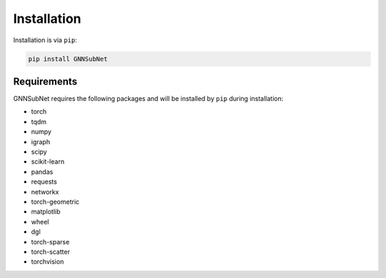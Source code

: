 Installation
============

Installation is via ``pip``:

.. code-block:: bash

    pip install GNNSubNet

Requirements
------------

GNNSubNet requires the following packages and will be installed by ``pip`` during installation:

* torch
* tqdm
* numpy
* igraph
* scipy
* scikit-learn
* pandas
* requests
* networkx
* torch-geometric
* matplotlib
* wheel
* dgl
* torch-sparse
* torch-scatter
* torchvision


